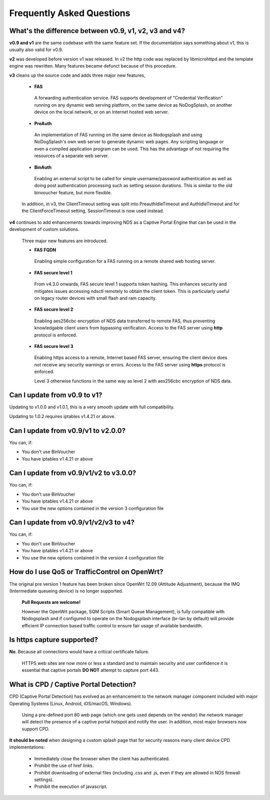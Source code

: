 Frequently Asked Questions
###########################

What's the difference between v0.9, v1, v2, v3 and v4?
******************************************************

**v0.9 and v1** are the same codebase with the same feature set.
If the documentation says something about v1, this is usually also valid
for v0.9.

**v2** was developed before version v1 was released. In v2 the http code was replaced by libmicrohttpd and the template engine was rewritten. Many features became defunct because of this procedure.

**v3** cleans up the source code and adds three major new features,

 * **FAS**

  A forwarding authentication service. FAS supports development of "Credential Verification" running on any dynamic web serving platform, on the same device as NoDogSplash, on another device on the local network, or on an Internet hosted web server.

 * **PreAuth**

  An implementation of FAS running on the same device as Nodogsplash and using NoDogSplash's own web server to generate dynamic web pages. Any scripting language or even a compiled application program can be used. This has the advantage of not requiring the resources of a separate web server.

 * **BinAuth**

  Enabling an external script to be called for simple username/password authentication as well as doing post authentication processing such as setting session durations. This is similar to the old binvoucher feature, but more flexible.

 In addition, in v3, the ClientTimeout setting was split into PreauthIdleTimeout and AuthIdleTimeout and for the ClientForceTimeout setting, SessionTimeout is now used instead.

**v4** continues to add enhancements towards improving NDS as a Captive Portal Engine that can be used in the development of custom solutions.

 Three major new features are introduced.

 * **FAS FQDN**

  Enabling simple configuration for a FAS running on a remote shared web hosting server.

 * **FAS secure level 1**

  From v4.3.0 onwards,  FAS secure level 1 supports token hashing. This enhances security and mitigates issues accessing ndsctl remotely to obtain the client token. This is particularly useful on legacy router devices with small flash and ram capacity.


 * **FAS secure level 2**

  Enabling aes256cbc encryption of NDS data transferred to remote FAS, thus preventing knowledgable client users from bypassing verification. Access to the FAS server using **http** protocol is enforced.

 * **FAS secure level 3**

  Enabling https access to a remote, Internet based FAS server, ensuring the client device does not receive any security warnings or errors. Access to the FAS server using **https** protocol is enforced.

  Level 3 otherwise functions in the same way as level 2 with aes256cbc encryption of NDS data.

Can I update from v0.9 to v1?
*****************************

Updating to v1.0.0 and v1.0.1, this is a very smooth update with full compatibility.

Updating to 1.0.2 requires iptables v1.4.21 or above.

Can I update from v0.9/v1 to v2.0.0?
************************************

You can, if:

* You don't use BinVoucher
* You have iptables v1.4.21 or above


Can I update from v0.9/v1/v2 to v3.0.0?
***************************************

You can, if:

* You don't use BinVoucher
* You have iptables v1.4.21 or above
* You use the new options contained in the version 3 configuration file

Can I update from v0.9/v1/v2/v3 to v4?
**************************************

You can, if:

* You don't use BinVoucher
* You have iptables v1.4.21 or above
* You use the new options contained in the version 4 configuration file


How do I use QoS or TrafficControl on OpenWrt?
**********************************************

The original pre version 1 feature has been broken since OpenWrt 12.09 (Attitude Adjustment), because the IMQ (Intermediate queueing device) is no longer supported.

 **Pull Requests are welcome!**

 However the OpenWrt package, SQM Scripts (Smart Queue Management), is fully compatible with Nodogsplash and if configured to operate on the Nodogsplash interface (br-lan by default) will provide efficient IP connection based traffic control to ensure fair usage of available bandwidth.

Is https capture supported?
***************************
**No**. Because all connections would have a critical certificate failure.

 HTTPS web sites are now more or less a standard and to maintain security and user confidence it is essential that captive portals **DO NOT** attempt to capture port 443.

What is CPD / Captive Portal Detection?
***************************************
CPD (Captive Portal Detection) has evolved as an enhancement to the network manager component included with major Operating Systems (Linux, Android, iOS/macOS, Windows).

 Using a pre-defined port 80 web page (which one gets used depends on the vendor) the network manager will detect the presence of a captive portal hotspot and notify the user. In addition, most major browsers now support CPD.

**It should be noted** when designing a custom splash page that for security reasons many client device CPD implementations:

 * Immediately close the browser when the client has authenticated.

 * Prohibit the use of href links.

 * Prohibit downloading of external files (including .css and .js, even if they are allowed in NDS firewall settings).

 * Prohibit the execution of javascript.
